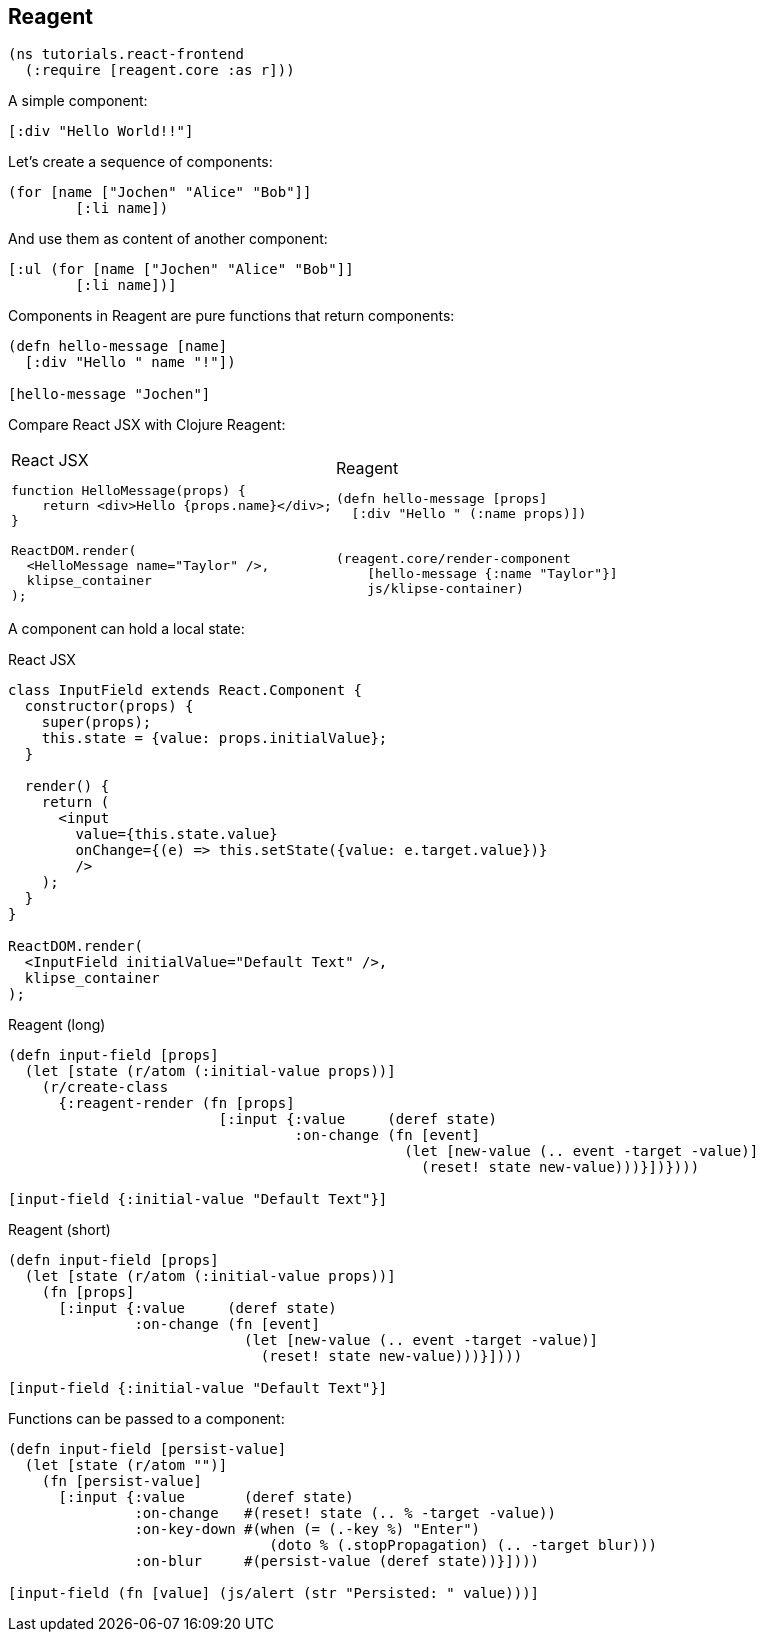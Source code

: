 == Reagent

[source]
----
(ns tutorials.react-frontend
  (:require [reagent.core :as r]))
----

A simple component:

[source,reagent]
----
[:div "Hello World!!"]
----

Let's create a sequence of components:

[source]
----
(for [name ["Jochen" "Alice" "Bob"]]
        [:li name])
----

And use them as content of another component:

[source,reagent]
----
[:ul (for [name ["Jochen" "Alice" "Bob"]]
        [:li name])]
----

Components in Reagent are pure functions that return components:

[source,reagent]
----
(defn hello-message [name]
  [:div "Hello " name "!"])

[hello-message "Jochen"]
----

Compare React JSX with Clojure Reagent:

[cols=2,frame=none,grid=none,stripes=none]
|===
a|
.React JSX
[source,jsx]
----
function HelloMessage(props) {
    return <div>Hello {props.name}</div>;
}

ReactDOM.render(
  <HelloMessage name="Taylor" />,
  klipse_container
);
----
a|
.Reagent
[source]
----
(defn hello-message [props]
  [:div "Hello " (:name props)])


(reagent.core/render-component
    [hello-message {:name "Taylor"}]
    js/klipse-container)
----
|===

A component can hold a local state:


.React JSX
[source,jsx]
----
class InputField extends React.Component {
  constructor(props) {
    super(props);
    this.state = {value: props.initialValue};
  }

  render() {
    return (
      <input
        value={this.state.value}
        onChange={(e) => this.setState({value: e.target.value})}
        />
    );
  }
}

ReactDOM.render(
  <InputField initialValue="Default Text" />,
  klipse_container
);
----

.Reagent (long)
[source,reagent]
----
(defn input-field [props]
  (let [state (r/atom (:initial-value props))]
    (r/create-class
      {:reagent-render (fn [props]
                         [:input {:value     (deref state)
                                  :on-change (fn [event]
                                               (let [new-value (.. event -target -value)]
                                                 (reset! state new-value)))}])})))

[input-field {:initial-value "Default Text"}]
----

.Reagent (short)
[source,reagent]
----
(defn input-field [props]
  (let [state (r/atom (:initial-value props))]
    (fn [props]
      [:input {:value     (deref state)
               :on-change (fn [event]
                            (let [new-value (.. event -target -value)]
                              (reset! state new-value)))}])))

[input-field {:initial-value "Default Text"}]
----

Functions can be passed to a component:

[source,reagent]
----
(defn input-field [persist-value]
  (let [state (r/atom "")]
    (fn [persist-value]
      [:input {:value       (deref state)
               :on-change   #(reset! state (.. % -target -value))
               :on-key-down #(when (= (.-key %) "Enter")
                               (doto % (.stopPropagation) (.. -target blur)))
               :on-blur     #(persist-value (deref state))}])))

[input-field (fn [value] (js/alert (str "Persisted: " value)))]
----

